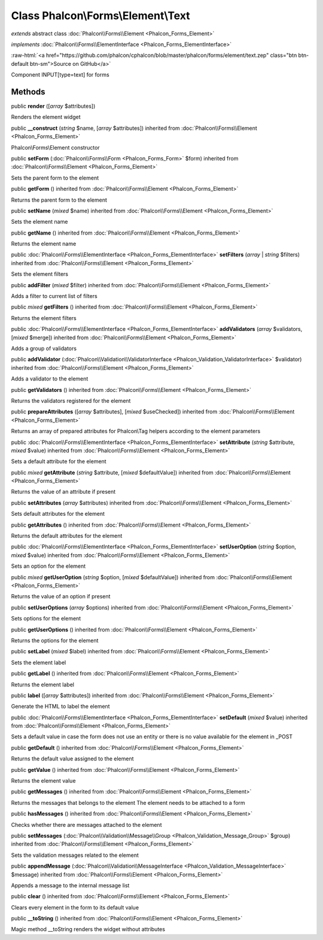 Class **Phalcon\\Forms\\Element\\Text**
=======================================

*extends* abstract class :doc:`Phalcon\\Forms\\Element <Phalcon_Forms_Element>`

*implements* :doc:`Phalcon\\Forms\\ElementInterface <Phalcon_Forms_ElementInterface>`

.. role:: raw-html(raw)
   :format: html

:raw-html:`<a href="https://github.com/phalcon/cphalcon/blob/master/phalcon/forms/element/text.zep" class="btn btn-default btn-sm">Source on GitHub</a>`

Component INPUT[type=text] for forms


Methods
-------

public  **render** ([*array* $attributes])

Renders the element widget



public  **__construct** (*string* $name, [*array* $attributes]) inherited from :doc:`Phalcon\\Forms\\Element <Phalcon_Forms_Element>`

Phalcon\\Forms\\Element constructor



public  **setForm** (:doc:`Phalcon\\Forms\\Form <Phalcon_Forms_Form>` $form) inherited from :doc:`Phalcon\\Forms\\Element <Phalcon_Forms_Element>`

Sets the parent form to the element



public  **getForm** () inherited from :doc:`Phalcon\\Forms\\Element <Phalcon_Forms_Element>`

Returns the parent form to the element



public  **setName** (*mixed* $name) inherited from :doc:`Phalcon\\Forms\\Element <Phalcon_Forms_Element>`

Sets the element name



public  **getName** () inherited from :doc:`Phalcon\\Forms\\Element <Phalcon_Forms_Element>`

Returns the element name



public :doc:`Phalcon\\Forms\\ElementInterface <Phalcon_Forms_ElementInterface>` **setFilters** (*array* | *string* $filters) inherited from :doc:`Phalcon\\Forms\\Element <Phalcon_Forms_Element>`

Sets the element filters



public  **addFilter** (*mixed* $filter) inherited from :doc:`Phalcon\\Forms\\Element <Phalcon_Forms_Element>`

Adds a filter to current list of filters



public *mixed* **getFilters** () inherited from :doc:`Phalcon\\Forms\\Element <Phalcon_Forms_Element>`

Returns the element filters



public :doc:`Phalcon\\Forms\\ElementInterface <Phalcon_Forms_ElementInterface>` **addValidators** (*array* $validators, [*mixed* $merge]) inherited from :doc:`Phalcon\\Forms\\Element <Phalcon_Forms_Element>`

Adds a group of validators



public  **addValidator** (:doc:`Phalcon\\Validation\\ValidatorInterface <Phalcon_Validation_ValidatorInterface>` $validator) inherited from :doc:`Phalcon\\Forms\\Element <Phalcon_Forms_Element>`

Adds a validator to the element



public  **getValidators** () inherited from :doc:`Phalcon\\Forms\\Element <Phalcon_Forms_Element>`

Returns the validators registered for the element



public  **prepareAttributes** ([*array* $attributes], [*mixed* $useChecked]) inherited from :doc:`Phalcon\\Forms\\Element <Phalcon_Forms_Element>`

Returns an array of prepared attributes for Phalcon\\Tag helpers according to the element parameters



public :doc:`Phalcon\\Forms\\ElementInterface <Phalcon_Forms_ElementInterface>` **setAttribute** (*string* $attribute, *mixed* $value) inherited from :doc:`Phalcon\\Forms\\Element <Phalcon_Forms_Element>`

Sets a default attribute for the element



public *mixed* **getAttribute** (*string* $attribute, [*mixed* $defaultValue]) inherited from :doc:`Phalcon\\Forms\\Element <Phalcon_Forms_Element>`

Returns the value of an attribute if present



public  **setAttributes** (*array* $attributes) inherited from :doc:`Phalcon\\Forms\\Element <Phalcon_Forms_Element>`

Sets default attributes for the element



public  **getAttributes** () inherited from :doc:`Phalcon\\Forms\\Element <Phalcon_Forms_Element>`

Returns the default attributes for the element



public :doc:`Phalcon\\Forms\\ElementInterface <Phalcon_Forms_ElementInterface>` **setUserOption** (*string* $option, *mixed* $value) inherited from :doc:`Phalcon\\Forms\\Element <Phalcon_Forms_Element>`

Sets an option for the element



public *mixed* **getUserOption** (*string* $option, [*mixed* $defaultValue]) inherited from :doc:`Phalcon\\Forms\\Element <Phalcon_Forms_Element>`

Returns the value of an option if present



public  **setUserOptions** (*array* $options) inherited from :doc:`Phalcon\\Forms\\Element <Phalcon_Forms_Element>`

Sets options for the element



public  **getUserOptions** () inherited from :doc:`Phalcon\\Forms\\Element <Phalcon_Forms_Element>`

Returns the options for the element



public  **setLabel** (*mixed* $label) inherited from :doc:`Phalcon\\Forms\\Element <Phalcon_Forms_Element>`

Sets the element label



public  **getLabel** () inherited from :doc:`Phalcon\\Forms\\Element <Phalcon_Forms_Element>`

Returns the element label



public  **label** ([*array* $attributes]) inherited from :doc:`Phalcon\\Forms\\Element <Phalcon_Forms_Element>`

Generate the HTML to label the element



public :doc:`Phalcon\\Forms\\ElementInterface <Phalcon_Forms_ElementInterface>` **setDefault** (*mixed* $value) inherited from :doc:`Phalcon\\Forms\\Element <Phalcon_Forms_Element>`

Sets a default value in case the form does not use an entity or there is no value available for the element in _POST



public  **getDefault** () inherited from :doc:`Phalcon\\Forms\\Element <Phalcon_Forms_Element>`

Returns the default value assigned to the element



public  **getValue** () inherited from :doc:`Phalcon\\Forms\\Element <Phalcon_Forms_Element>`

Returns the element value



public  **getMessages** () inherited from :doc:`Phalcon\\Forms\\Element <Phalcon_Forms_Element>`

Returns the messages that belongs to the element The element needs to be attached to a form



public  **hasMessages** () inherited from :doc:`Phalcon\\Forms\\Element <Phalcon_Forms_Element>`

Checks whether there are messages attached to the element



public  **setMessages** (:doc:`Phalcon\\Validation\\Message\\Group <Phalcon_Validation_Message_Group>` $group) inherited from :doc:`Phalcon\\Forms\\Element <Phalcon_Forms_Element>`

Sets the validation messages related to the element



public  **appendMessage** (:doc:`Phalcon\\Validation\\MessageInterface <Phalcon_Validation_MessageInterface>` $message) inherited from :doc:`Phalcon\\Forms\\Element <Phalcon_Forms_Element>`

Appends a message to the internal message list



public  **clear** () inherited from :doc:`Phalcon\\Forms\\Element <Phalcon_Forms_Element>`

Clears every element in the form to its default value



public  **__toString** () inherited from :doc:`Phalcon\\Forms\\Element <Phalcon_Forms_Element>`

Magic method __toString renders the widget without attributes



